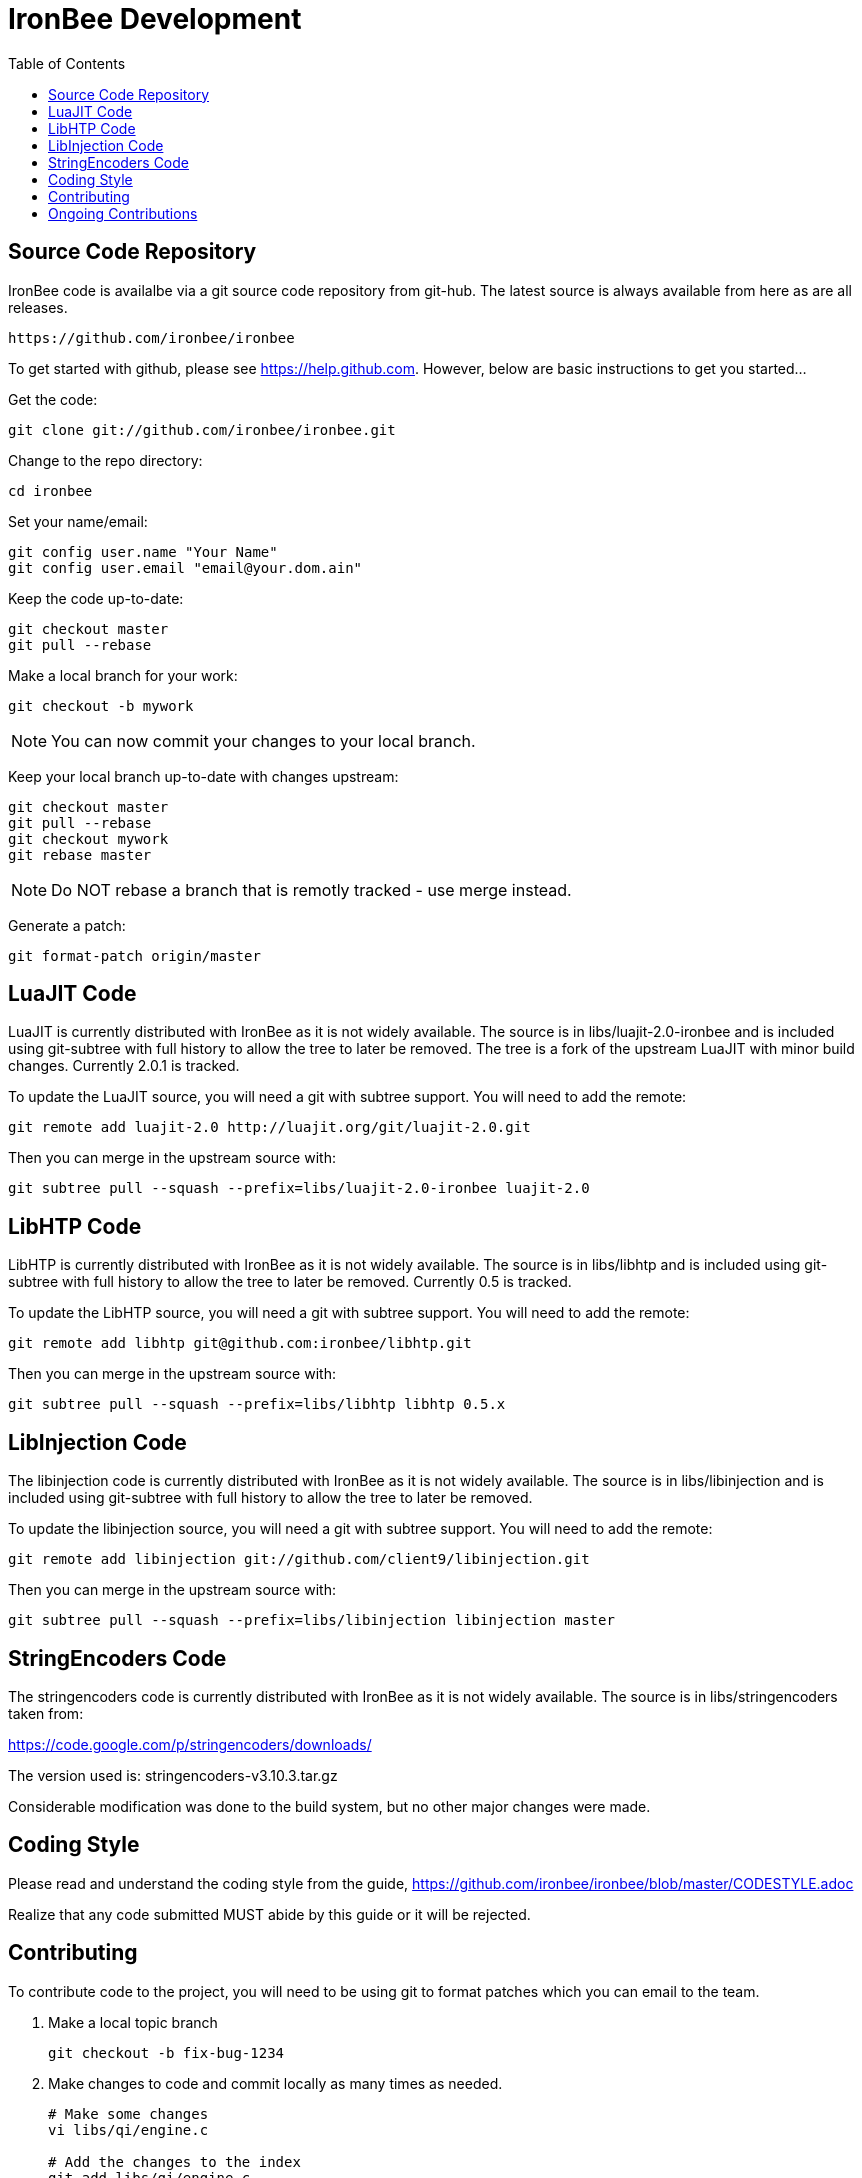 ////
This file is intended to be read in HTML via translation with asciidoc.
////

= IronBee Development
:toc2:

== Source Code Repository

IronBee code is availalbe via a git source code repository from git-hub. The
latest source is always available from here as are all releases.

----
https://github.com/ironbee/ironbee
----

To get started with github, please see https://help.github.com.  However, below are
basic instructions to get you started...

Get the code:

----
git clone git://github.com/ironbee/ironbee.git
----

Change to the repo directory:

----
cd ironbee
----

Set your name/email:

----
git config user.name "Your Name"
git config user.email "email@your.dom.ain"
----

Keep the code up-to-date:

----
git checkout master
git pull --rebase
----

Make a local branch for your work:

----
git checkout -b mywork
----

NOTE: You can now commit your changes to your local branch.

Keep your local branch up-to-date with changes upstream:

----
git checkout master
git pull --rebase
git checkout mywork
git rebase master
----

NOTE: Do NOT rebase a branch that is remotly tracked - use merge instead.

Generate a patch:

----
git format-patch origin/master
----

== LuaJIT Code

LuaJIT is currently distributed with IronBee as it is not widely available.  The source is in libs/luajit-2.0-ironbee and is included using git-subtree with full history to allow the tree to later be removed.  The tree is a fork of the upstream LuaJIT with minor build changes. Currently 2.0.1 is tracked.

To update the LuaJIT source, you will need a git with subtree support.  You will need to add the remote:

----
git remote add luajit-2.0 http://luajit.org/git/luajit-2.0.git
----

Then you can merge in the upstream source with:

----
git subtree pull --squash --prefix=libs/luajit-2.0-ironbee luajit-2.0
----

== LibHTP Code

LibHTP is currently distributed with IronBee as it is not widely available.  The source is in libs/libhtp and is included using git-subtree with full history to allow the tree to later be removed.  Currently 0.5 is tracked.

To update the LibHTP source, you will need a git with subtree support.  You will need to add the remote:

----
git remote add libhtp git@github.com:ironbee/libhtp.git
----

Then you can merge in the upstream source with:

----
git subtree pull --squash --prefix=libs/libhtp libhtp 0.5.x
----

== LibInjection Code

The libinjection code is currently distributed with IronBee as it is not widely available.  The source is in libs/libinjection and is included using git-subtree with full history to allow the tree to later be removed.

To update the libinjection source, you will need a git with subtree support.  You will need to add the remote:

----
git remote add libinjection git://github.com/client9/libinjection.git
----

Then you can merge in the upstream source with:

----
git subtree pull --squash --prefix=libs/libinjection libinjection master
----

== StringEncoders Code

The stringencoders code is currently distributed with IronBee as it is not widely available.  The source is in libs/stringencoders taken from:

https://code.google.com/p/stringencoders/downloads/

The version used is: stringencoders-v3.10.3.tar.gz

Considerable modification was done to the build system, but no other major changes were made.

== Coding Style

Please read and understand the coding style from the guide, https://github.com/ironbee/ironbee/blob/master/CODESTYLE.adoc

Realize that any code submitted MUST abide by this guide or it will be rejected.


== Contributing

To contribute code to the project, you will need to be using git to format patches which you can email to the team.

1. Make a local topic branch

	git checkout -b fix-bug-1234

2. Make changes to code and commit locally as many times as needed.
+
----
# Make some changes
vi libs/qi/engine.c

# Add the changes to the index
git add libs/qi/engine.c

# Add some new files to the index
git add modules/mymodule.c

# Check the status of your local repo
git status

# Show a diff of your changes
git diff

# Commit your changes locally. If fixing a bug, then add the issue
# number to the commit message like this:
#  [#1234] Fixed foo by doing bar.
git commit

# Check the log to make sure it is correct
git log
----

3. Use +git-format-patch+ to generate a set of patches and send upstream to be approved/applied.  See also +git-send-email+ and +git-imap-send+ to make this easier.

	* The following would produce a patch file for each commit:

		git format-patch -M origin/master

4. Approver will save the email/patches and use +git am < patch+ to apply, review, test, signoff and commit on your behalf.

	* All commits maintain the original author's name, so you will get recognition for your work.


== Ongoing Contributions

If you or your group will have ongoing contributions, then you should consider using Github's ``fork'' feature instead of sending in patches. This forks a  working copy of the primary IronBee git repository for your own use which you can commit to as you wish. In addition, others can pull, test and contribute to your code as well. Periodically you will want to sync up with the upstream repository and Github allows this through ``Pull Requests''. Below are some  basic instructions for doing this.

1) Create a forked repository in Github

   * Login to your github account
   * Browse to https://github.com/ironbee/ironbee/
   * Click the ``Fork'' button
   * This creates a ``master'' branch

2) Clone the repository locally and setup for collaboration

   * Clone (using your private URI):

		git clone git@github.com:YOURACCOUNT/ironbee.git

   * You now have the ``origin'' pointing at your own repo's ``master'' branch.

   * Add the originating repository URI (the public one) as the ``upstream'' repo:

         git remote add upstream git://github.com/ironbee/ironbee.git
         git fetch upstream

   * This ``upstream'' remote is then used to sync upstream changes or see what has changed.

3) Now you can use this as the repository, commiting whenever you wish.

  * Make some changes locally, commit locally, make more changes, etc.
  * Push your local changes to github:

        git push origin master

4) And fetch changes from upstream when you want.

  * Keep track of Github's ``Fork Queue'', which will list all changes upstream and allow you to apply them to your fork.

  * Manually see what has changed upstream:

        git diff HEAD..upstream/master

  * Manually fetch/merge when an upstream change occurs which you need.

        git fetch upstream
        git diff HEAD..FETCH_HEAD
        git merge upstream/master

    Or just do it all at once with:

        git pull upstream/master

5) When you have your changes working and tested, send a pull request to the upstream repository so that we can merge in your changes to the official repository.

    http://help.github.com/pull-requests/
